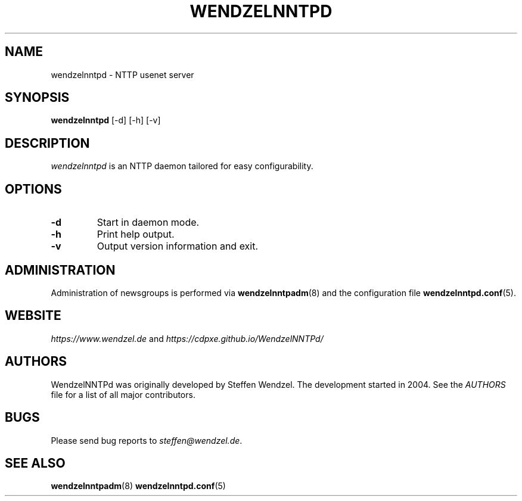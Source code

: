 .TH WENDZELNNTPD 8 "6 Apr 2024" ""
.\"=====================================================================
.SH "NAME"
wendzelnntpd \- NTTP usenet server

.SH "SYNOPSIS"
\fBwendzelnntpd\fP [-d] [-h] [-v]

.SH "DESCRIPTION"
\fIwendzelnntpd\fP is an NTTP daemon tailored for easy configurability.

.SH OPTIONS
.TP
.B "\-d"
Start in daemon mode.
.TP
.B "\-h"
Print help output.
.TP
.B "\-v"
Output version information and exit.

.SH "ADMINISTRATION"
Administration of newsgroups is performed via 
.BR wendzelnntpadm (8)
and the configuration file
.BR wendzelnntpd.conf (5).
.SH "WEBSITE"
\fIhttps://www.wendzel.de\fP
and
\fIhttps://cdpxe.github.io/WendzelNNTPd/\fP

.SH "AUTHORS"
WendzelNNTPd was originally developed by Steffen Wendzel. The development started in 2004. See the
.I
AUTHORS
file for a list of all major contributors.

.SH "BUGS"
Please send bug reports to  \fIsteffen@wendzel.de\fP.

.SH SEE ALSO
.BR wendzelnntpadm (8)
.BR wendzelnntpd.conf (5)

